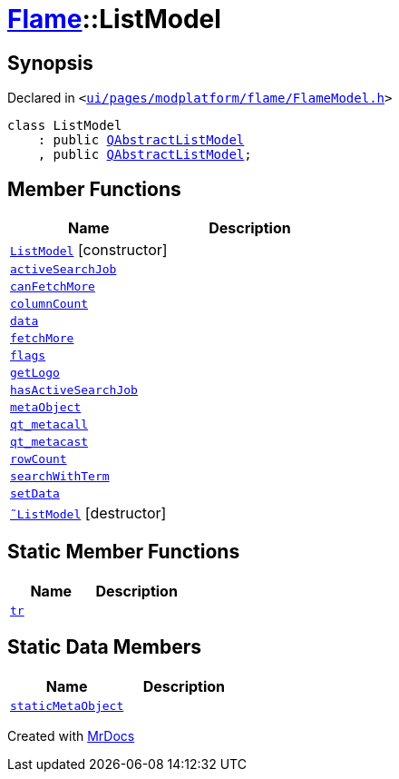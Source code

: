 [#Flame-ListModel]
= xref:Flame.adoc[Flame]::ListModel
:relfileprefix: ../
:mrdocs:


== Synopsis

Declared in `&lt;https://github.com/PrismLauncher/PrismLauncher/blob/develop/launcher/ui/pages/modplatform/flame/FlameModel.h#L26[ui&sol;pages&sol;modplatform&sol;flame&sol;FlameModel&period;h]&gt;`

[source,cpp,subs="verbatim,replacements,macros,-callouts"]
----
class ListModel
    : public xref:QAbstractListModel.adoc[QAbstractListModel]
    , public xref:QAbstractListModel.adoc[QAbstractListModel];
----

== Member Functions
[cols=2]
|===
| Name | Description 

| xref:Flame/ListModel/2constructor.adoc[`ListModel`]         [.small]#[constructor]#
| 

| xref:Flame/ListModel/activeSearchJob.adoc[`activeSearchJob`] 
| 

| xref:Flame/ListModel/canFetchMore.adoc[`canFetchMore`] 
| 

| xref:Flame/ListModel/columnCount.adoc[`columnCount`] 
| 

| xref:Flame/ListModel/data.adoc[`data`] 
| 

| xref:Flame/ListModel/fetchMore.adoc[`fetchMore`] 
| 

| xref:Flame/ListModel/flags.adoc[`flags`] 
| 

| xref:Flame/ListModel/getLogo.adoc[`getLogo`] 
| 

| xref:Flame/ListModel/hasActiveSearchJob.adoc[`hasActiveSearchJob`] 
| 

| xref:Flame/ListModel/metaObject.adoc[`metaObject`] 
| 

| xref:Flame/ListModel/qt_metacall.adoc[`qt&lowbar;metacall`] 
| 

| xref:Flame/ListModel/qt_metacast.adoc[`qt&lowbar;metacast`] 
| 

| xref:Flame/ListModel/rowCount.adoc[`rowCount`] 
| 

| xref:Flame/ListModel/searchWithTerm.adoc[`searchWithTerm`] 
| 

| xref:Flame/ListModel/setData.adoc[`setData`] 
| 

| xref:Flame/ListModel/2destructor.adoc[`&tilde;ListModel`] [.small]#[destructor]#
| 

|===
== Static Member Functions
[cols=2]
|===
| Name | Description 

| xref:Flame/ListModel/tr.adoc[`tr`] 
| 

|===
== Static Data Members
[cols=2]
|===
| Name | Description 

| xref:Flame/ListModel/staticMetaObject.adoc[`staticMetaObject`] 
| 

|===





[.small]#Created with https://www.mrdocs.com[MrDocs]#
